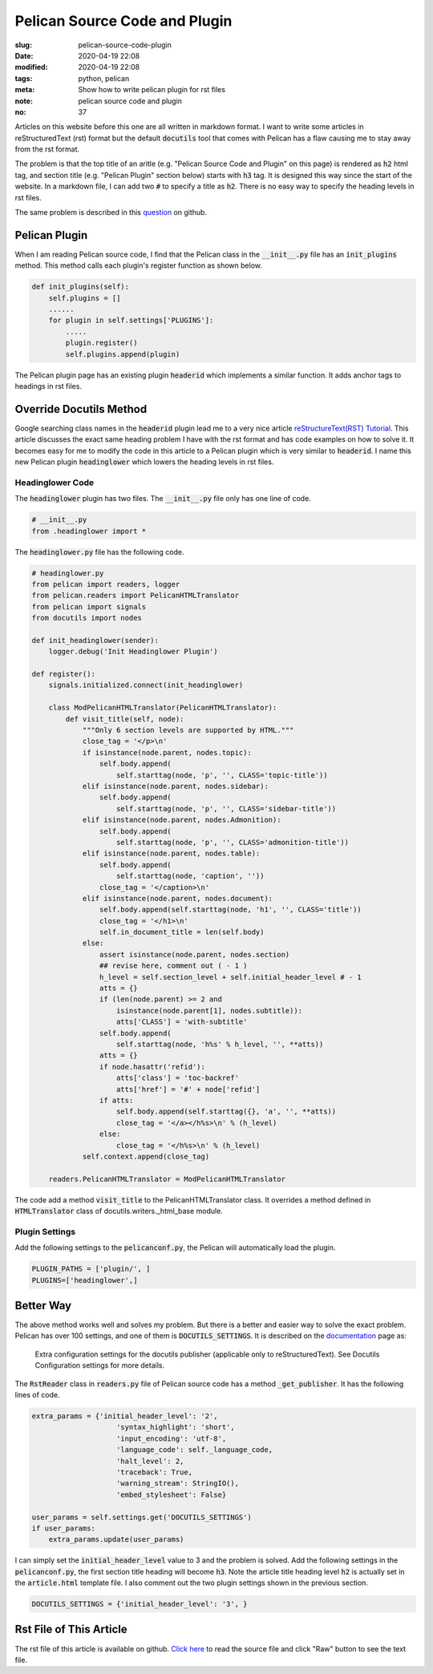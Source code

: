==============================
Pelican Source Code and Plugin
==============================

:slug: pelican-source-code-plugin
:date: 2020-04-19 22:08
:modified: 2020-04-19 22:08
:tags: python, pelican
:meta: Show how to write pelican plugin for rst files
:note: pelican source code and plugin
:no: 37

Articles on this website before this one are all written in markdown format. I want to 
write some articles in reStructuredText (rst) format but the default :code:`docutils` tool 
that comes with Pelican has a flaw causing me to stay away from the rst format.  

The problem is that the top title of an aritle (e.g. "Pelican Source Code and Plugin" 
on this page) is rendered as :code:`h2` html tag, and section title (e.g. "Pelican Plugin" 
section below) starts with :code:`h3` tag. It is designed this way since the start of the website. 
In a markdown file, I can add two :code:`#` to specify a title as :code:`h2`.  There is 
no easy way to specify the heading levels in rst files. 

The same problem is described in this question_ on github.

.. _question: https://github.com/github/markup/issues/567

Pelican Plugin
==============

When I am reading Pelican source code, I find that the Pelican class in the 
:code:`__init__.py` file has an :code:`init_plugins` method. This method calls each plugin's  
register function as shown below. 


.. code-block:: python

    def init_plugins(self):
        self.plugins = []
        ......
        for plugin in self.settings['PLUGINS']:
            .....
            plugin.register()
            self.plugins.append(plugin)

The Pelican plugin page has an existing plugin :code:`headerid` which implements a similar 
function.  It adds anchor tags to headings in rst files. 

Override Docutils Method
========================

Google searching class names 
in the :code:`headerid` plugin lead me to a very nice article 
`reStructureText(RST) Tutorial <https://www.devdungeon.com/content/restructuredtext-rst-tutorial-0>`_. 
This article discusses the exact same heading problem I have with the rst format and 
has code examples on how to solve it.  It becomes easy for me to modify the code in 
this article to a Pelican plugin which is very similar to :code:`headerid`.  I name this new 
Pelican plugin :code:`headinglower` which lowers the heading levels in rst files. 

Headinglower Code
-----------------

The :code:`headinglower` plugin has two files. The :code:`__init__.py` file only has one line of code.   

.. code-block:: python

    # __init__.py 
    from .headinglower import *

The :code:`headinglower.py` file has the following code. 

.. code-block:: python

    # headinglower.py
    from pelican import readers, logger
    from pelican.readers import PelicanHTMLTranslator
    from pelican import signals
    from docutils import nodes

    def init_headinglower(sender):
        logger.debug('Init Headinglower Plugin')

    def register():
        signals.initialized.connect(init_headinglower)

        class ModPelicanHTMLTranslator(PelicanHTMLTranslator):
            def visit_title(self, node):
                """Only 6 section levels are supported by HTML."""
                close_tag = '</p>\n'
                if isinstance(node.parent, nodes.topic):
                    self.body.append(
                        self.starttag(node, 'p', '', CLASS='topic-title'))
                elif isinstance(node.parent, nodes.sidebar):
                    self.body.append(
                        self.starttag(node, 'p', '', CLASS='sidebar-title'))
                elif isinstance(node.parent, nodes.Admonition):
                    self.body.append(
                        self.starttag(node, 'p', '', CLASS='admonition-title'))
                elif isinstance(node.parent, nodes.table):
                    self.body.append(
                        self.starttag(node, 'caption', ''))
                    close_tag = '</caption>\n'
                elif isinstance(node.parent, nodes.document):
                    self.body.append(self.starttag(node, 'h1', '', CLASS='title'))
                    close_tag = '</h1>\n'
                    self.in_document_title = len(self.body)
                else:
                    assert isinstance(node.parent, nodes.section)
                    ## revise here, comment out ( - 1 )
                    h_level = self.section_level + self.initial_header_level # - 1
                    atts = {}
                    if (len(node.parent) >= 2 and
                        isinstance(node.parent[1], nodes.subtitle)):
                        atts['CLASS'] = 'with-subtitle'
                    self.body.append(
                        self.starttag(node, 'h%s' % h_level, '', **atts))
                    atts = {}
                    if node.hasattr('refid'):
                        atts['class'] = 'toc-backref'
                        atts['href'] = '#' + node['refid']
                    if atts:
                        self.body.append(self.starttag({}, 'a', '', **atts))
                        close_tag = '</a></h%s>\n' % (h_level)
                    else:
                        close_tag = '</h%s>\n' % (h_level)
                self.context.append(close_tag)

        readers.PelicanHTMLTranslator = ModPelicanHTMLTranslator

The code add a method :code:`visit_title` to the PelicanHTMLTranslator class.  It overrides a method  
defined in :code:`HTMLTranslator` class of docutils.writers._html_base module. 

Plugin Settings
---------------

Add the following settings to the :code:`pelicanconf.py`, the Pelican will automatically load the 
plugin. 

.. code-block:: settings

    PLUGIN_PATHS = ['plugin/', ]
    PLUGINS=['headinglower',]

Better Way
==========

The above method works well and solves my problem.  But there is a better and easier 
way to solve the exact problem.  Pelican has over 100 settings, and one 
of them is :code:`DOCUTILS_SETTINGS`.  It is described on the documentation_ page as:

    Extra configuration settings for the docutils publisher (applicable only to 
    reStructuredText). See Docutils Configuration settings for more details.

The :code:`RstReader` class in :code:`readers.py` file of Pelican source code has a method 
:code:`_get_publisher`. It has the following lines of code. 

.. code-block:: python

    extra_params = {'initial_header_level': '2',
                        'syntax_highlight': 'short',
                        'input_encoding': 'utf-8',
                        'language_code': self._language_code,
                        'halt_level': 2,
                        'traceback': True,
                        'warning_stream': StringIO(),
                        'embed_stylesheet': False}

    user_params = self.settings.get('DOCUTILS_SETTINGS')
    if user_params:
        extra_params.update(user_params)

I can simply set the :code:`initial_header_level` value to 3 and the problem is solved. 
Add the following settings in the :code:`pelicanconf.py`, the first section title heading will 
become :code:`h3`.  Note the article title heading level :code:`h2` is actually set in the 
:code:`article.html` template file. I also comment out the two plugin settings 
shown in the previous section.   

.. code-block:: settings

    DOCUTILS_SETTINGS = {'initial_header_level': '3', }

.. _documentation: https://docs.getpelican.com/en/stable/settings.html

Rst File of This Article
========================

The rst file of this article is available on github. `Click here`_ to read the source file and click 
"Raw" button to see the text file. 

.. _Click here: https://github.com/georgexyz19/georgexyz.com/blob/master/content/posts/pelican-source-code-plugin.rst
